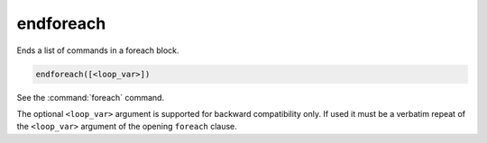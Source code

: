 endforeach
----------

Ends a list of commands in a foreach block.

.. code-block:: cmake

  endforeach([<loop_var>])

See the :command:`foreach` command.

The optional ``<loop_var>`` argument is supported for backward compatibility
only. If used it must be a verbatim repeat of the ``<loop_var>`` argument of
the opening ``foreach`` clause.

